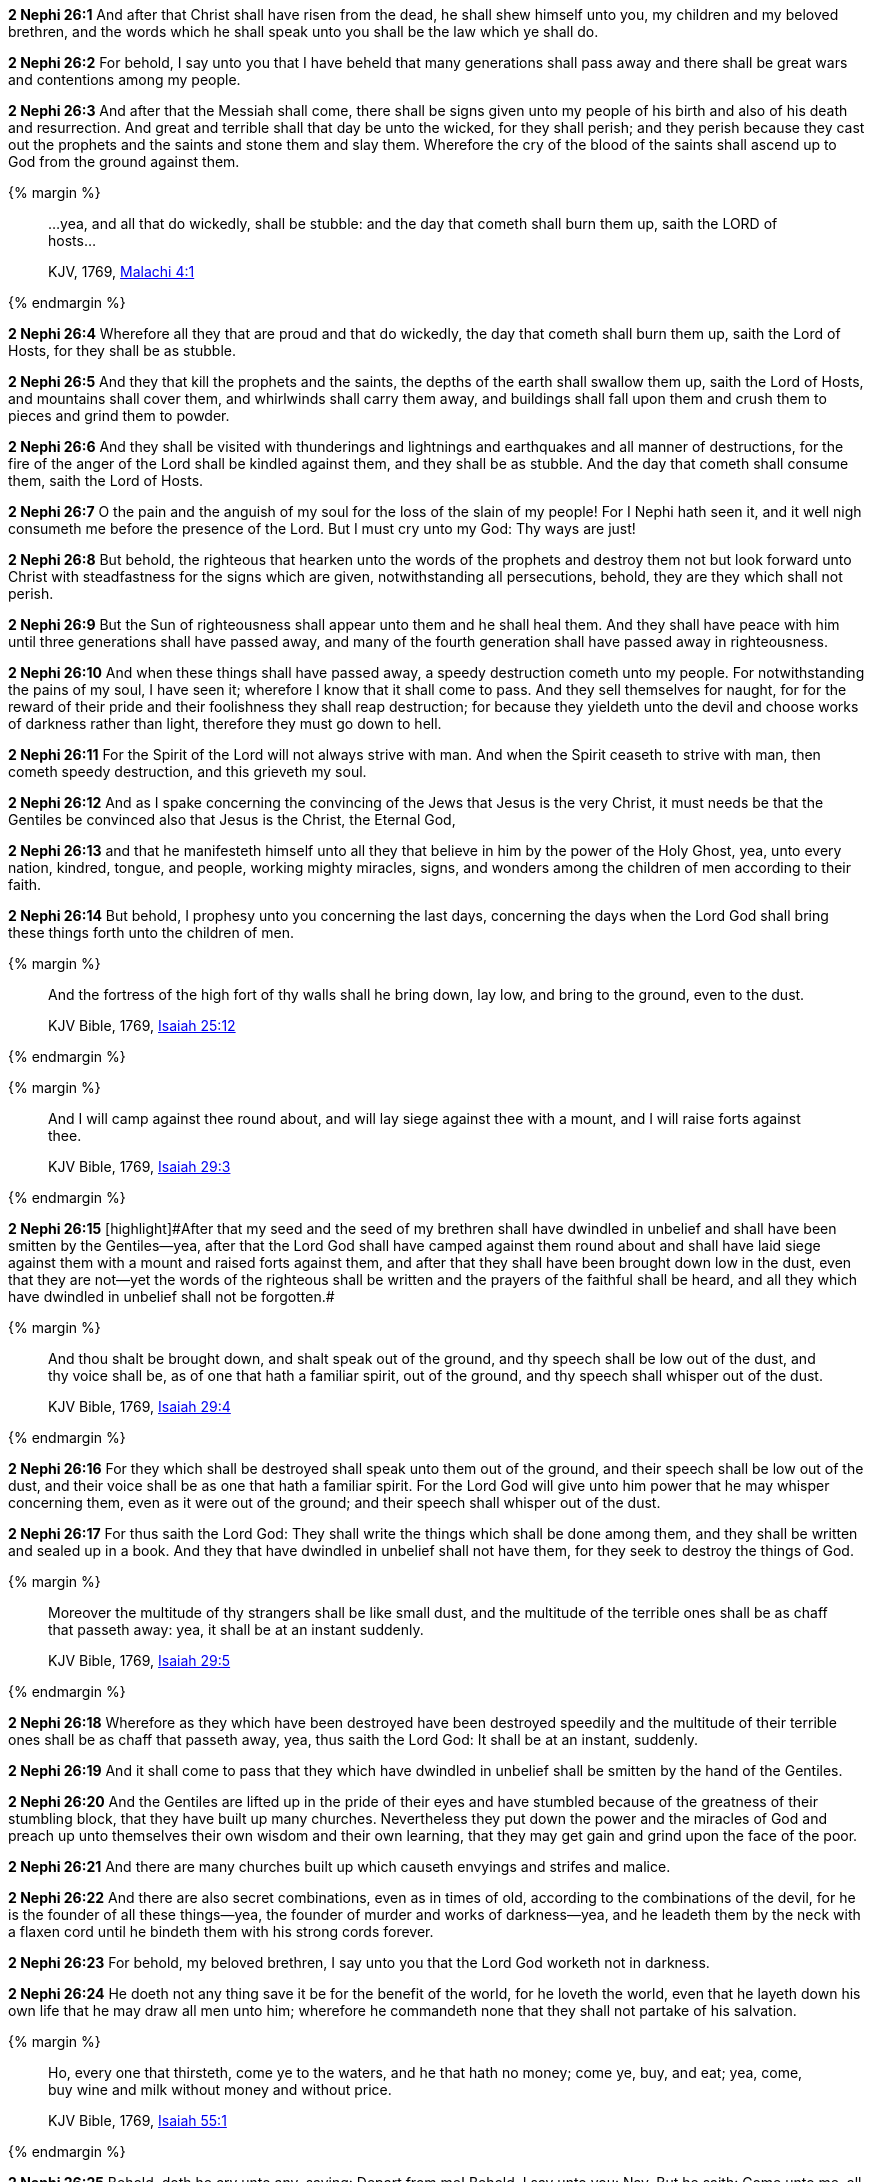 *2 Nephi 26:1* And after that Christ shall have risen from the dead, he shall shew himself unto you, my children and my beloved brethren, and the words which he shall speak unto you shall be the law which ye shall do.

*2 Nephi 26:2* For behold, I say unto you that I have beheld that many generations shall pass away and there shall be great wars and contentions among my people.

*2 Nephi 26:3* And after that the Messiah shall come, there shall be signs given unto my people of his birth and also of his death and resurrection. And great and terrible shall that day be unto the wicked, for they shall perish; and they perish because they cast out the prophets and the saints and stone them and slay them. Wherefore the cry of the blood of the saints shall ascend up to God from the ground against them.

{% margin %}
____

...yea, and all that do wickedly, shall be stubble: and the day that cometh shall burn them up, saith the LORD of hosts...

[small]#KJV, 1769, http://www.kingjamesbibleonline.org/Malachi-Chapter-4/[Malachi 4:1]#
____
{% endmargin %}

*2 Nephi 26:4* Wherefore [highlight-orange]#all they that are proud and that do wickedly, the day that cometh shall burn them up, saith the Lord of Hosts, for they shall be as stubble.#

*2 Nephi 26:5* And they that kill the prophets and the saints, the depths of the earth shall swallow them up, saith the Lord of Hosts, and mountains shall cover them, and whirlwinds shall carry them away, and buildings shall fall upon them and crush them to pieces and grind them to powder.

*2 Nephi 26:6* And they shall be visited with thunderings and lightnings and earthquakes and all manner of destructions, for the fire of the anger of the Lord shall be kindled against them, and they shall be as stubble. And the day that cometh shall consume them, saith the Lord of Hosts.

*2 Nephi 26:7* O the pain and the anguish of my soul for the loss of the slain of my people! For I Nephi hath seen it, and it well nigh consumeth me before the presence of the Lord. But I must cry unto my God: Thy ways are just!

*2 Nephi 26:8* But behold, the righteous that hearken unto the words of the prophets and destroy them not but look forward unto Christ with steadfastness for the signs which are given, notwithstanding all persecutions, behold, they are they which shall not perish.

*2 Nephi 26:9* But the Sun of righteousness shall appear unto them and he shall heal them. And they shall have peace with him until three generations shall have passed away, and many of the fourth generation shall have passed away in righteousness.

*2 Nephi 26:10* And when these things shall have passed away, a speedy destruction cometh unto my people. For notwithstanding the pains of my soul, I have seen it; wherefore I know that it shall come to pass. And they sell themselves for naught, for for the reward of their pride and their foolishness they shall reap destruction; for because they yieldeth unto the devil and choose works of darkness rather than light, therefore they must go down to hell.

*2 Nephi 26:11* For the Spirit of the Lord will not always strive with man. And when the Spirit ceaseth to strive with man, then cometh speedy destruction, and this grieveth my soul.

*2 Nephi 26:12* And as I spake concerning the convincing of the Jews that Jesus is the very Christ, it must needs be that the Gentiles be convinced also that Jesus is the Christ, the Eternal God,

*2 Nephi 26:13* and that he manifesteth himself unto all they that believe in him by the power of the Holy Ghost, yea, unto every nation, kindred, tongue, and people, working mighty miracles, signs, and wonders among the children of men according to their faith.

*2 Nephi 26:14* But behold, I prophesy unto you concerning the last days, concerning the days when the Lord God shall bring these things forth unto the children of men.

{% margin %}
____
And the fortress of the high fort of thy walls shall he bring down, lay low, and bring to the ground, even to the dust.

KJV Bible, 1769, http://www.kingjamesbibleonline.org/Isaiah-Chapter-25/[Isaiah 25:12]
____
{% endmargin %}


{% margin %}
____
And I will camp against thee round about, and will lay siege against thee with a mount, and I will raise forts against thee.

KJV Bible, 1769, http://www.kingjamesbibleonline.org/Isaiah-Chapter-29/[Isaiah 29:3]
____
{% endmargin %}


*2 Nephi 26:15* [highlight]#[highlight]#After that my seed and the seed of my brethren shall have dwindled in unbelief and shall have been smitten by the Gentiles--yea, after that the Lord God shall have camped against them round about and shall have laid siege against them with a mount and raised forts against them, and after that they shall have been brought down low in the dust, even that they are not--yet the words of the righteous shall be written and the prayers of the faithful shall be heard, and all they which have dwindled in unbelief shall not be forgotten.##

{% margin %}
____
And thou shalt be brought down, and shalt speak out of the ground, and thy speech shall be low out of the dust, and thy voice shall be, as of one that hath a familiar spirit, out of the ground, and thy speech shall whisper out of the dust.

KJV Bible, 1769, http://www.kingjamesbibleonline.org/Isaiah-Chapter-29/[Isaiah 29:4]
____
{% endmargin %}


*2 Nephi 26:16* [highlight]#For they which shall be destroyed shall speak unto them out of the ground, and their speech shall be low out of the dust, and their voice shall be as one that hath a familiar spirit. For the Lord God will give unto him power that he may whisper concerning them, even as it were out of the ground; and their speech shall whisper out of the dust.#

*2 Nephi 26:17* For thus saith the Lord God: They shall write the things which shall be done among them, and they shall be written and sealed up in a book. And they that have dwindled in unbelief shall not have them, for they seek to destroy the things of God.

{% margin %}
____
Moreover the multitude of thy strangers shall be like small dust, and the multitude of the terrible ones shall be as chaff that passeth away: yea, it shall be at an instant suddenly.

KJV Bible, 1769, http://www.kingjamesbibleonline.org/Isaiah-Chapter-29/[Isaiah 29:5]
____
{% endmargin %}


*2 Nephi 26:18* [highlight]#Wherefore as they which have been destroyed have been destroyed speedily and the multitude of their terrible ones shall be as chaff that passeth away, yea, thus saith the Lord God: It shall be at an instant, suddenly.#

*2 Nephi 26:19* And it shall come to pass that they which have dwindled in unbelief shall be smitten by the hand of the Gentiles.

*2 Nephi 26:20* And the Gentiles are lifted up in the pride of their eyes and have stumbled because of the greatness of their stumbling block, that they have built up many churches. Nevertheless they put down the power and the miracles of God and preach up unto themselves their own wisdom and their own learning, that they may get gain and grind upon the face of the poor.

*2 Nephi 26:21* And there are many churches built up which causeth envyings and strifes and malice.

*2 Nephi 26:22* And there are also secret combinations, even as in times of old, according to the combinations of the devil, for he is the founder of all these things--yea, the founder of murder and works of darkness--yea, and he leadeth them by the neck with a flaxen cord until he bindeth them with his strong cords forever.

*2 Nephi 26:23* For behold, my beloved brethren, I say unto you that the Lord God worketh not in darkness.

*2 Nephi 26:24* He doeth not any thing save it be for the benefit of the world, for he loveth the world, even that he layeth down his own life that he may draw all men unto him; wherefore he commandeth none that they shall not partake of his salvation.

{% margin %}
____
Ho, every one that thirsteth, come ye to the waters, and he that hath no money; come ye, buy, and eat; yea, come, buy wine and milk without money and without price.

KJV Bible, 1769, http://www.kingjamesbibleonline.org/Isaiah-Chapter-55/[Isaiah 55:1]
____
{% endmargin %}


*2 Nephi 26:25* [highlight]#Behold, doth he cry unto any, saying: Depart from me! Behold, I say unto you: Nay. But he saith: Come unto me, all ye ends of the earth; buy milk and honey without money and without price.#

*2 Nephi 26:26* Behold, hath he commanded any that they should depart out of the synagogues or out of the houses of worship? Behold, I say unto you: Nay.

*2 Nephi 26:27* Hath he commanded any that they should not partake of his salvation? Behold, I say unto you: Nay. But he hath given it free for all men. And he hath commanded his people that they should persuade all men unto repentance.

*2 Nephi 26:28* Behold, hath the Lord commanded any that they should not partake of his goodness? Behold, I say unto you: Nay. But all men are privileged the one like unto the other, and none are forbidden.

*2 Nephi 26:29* He commandeth that there shall be no priestcrafts. For behold, priestcrafts are that men preach and set themselves up for a light unto the world, that they may get gain and praise of the world, but they seek not the welfare of Zion.

*2 Nephi 26:30* Behold, the Lord hath forbidden this thing. Wherefore the Lord God hath given a commandment that all men should have charity, which charity is love. And except they should have charity, they were nothing. Wherefore if they should have charity, they would not suffer the laborer in Zion to perish.

*2 Nephi 26:31* But the laborer in Zion shall labor for Zion; for if they labor for money, they shall perish.

*2 Nephi 26:32* And again the Lord God hath commanded that men should not murder, that they should not lie, that they should not steal, that they should not take the name of the Lord their God in vain, that they should not envy, that they should not have malice, that they should not contend one with another, that they should not commit whoredoms, and that they should not do none of these things. For whoso doeth them shall perish,

*2 Nephi 26:33* for none of these iniquities come of the Lord. For he doeth that which is good among the children of men. And he doeth nothing save it be plain unto the children of men. And he inviteth them all to come unto him and partake of his goodness. And he denieth none that come unto him, black and white, bond and free, male and female; and he remembereth the heathen. And all are alike unto God, both Jew and Gentile.

